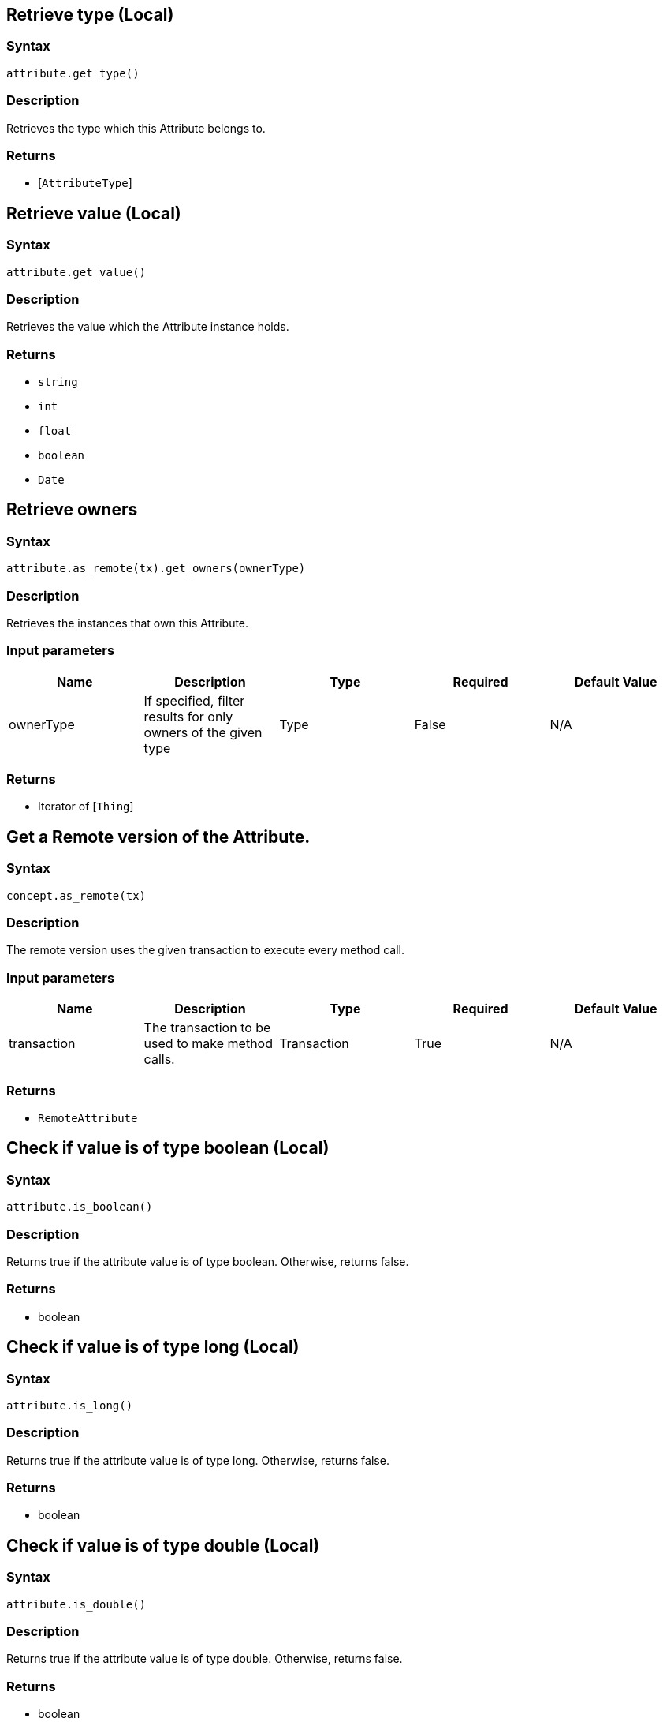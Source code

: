 == Retrieve type (Local)

=== Syntax

[source,python]
----
attribute.get_type()
----

=== Description

Retrieves the type which this Attribute belongs to.

=== Returns

* [`AttributeType`] 

== Retrieve value (Local)

=== Syntax

[source,python]
----
attribute.get_value()
----

=== Description

Retrieves the value which the Attribute instance holds.

=== Returns

* `string`
* `int`
* `float`
* `boolean`
* `Date`

== Retrieve owners

=== Syntax

[source,python]
----
attribute.as_remote(tx).get_owners(ownerType)
----

=== Description

Retrieves the instances that own this Attribute.

=== Input parameters

[options="header"]
|===
|Name |Description |Type |Required |Default Value
| ownerType | If specified, filter results for only owners of the given type | Type | False | N/A
|===

=== Returns

* Iterator of [`Thing`] 

== Get a Remote version of the Attribute.

=== Syntax

[source,python]
----
concept.as_remote(tx)
----

=== Description

The remote version uses the given transaction to execute every method call.

=== Input parameters

[options="header"]
|===
|Name |Description |Type |Required |Default Value
| transaction | The transaction to be used to make method calls. | Transaction | True | N/A
|===

=== Returns

* `RemoteAttribute`

== Check if value is of type boolean (Local)

=== Syntax

[source,python]
----
attribute.is_boolean()
----

=== Description

Returns true if the attribute value is of type boolean. Otherwise, returns false.

=== Returns

* boolean

== Check if value is of type long (Local)

=== Syntax

[source,python]
----
attribute.is_long()
----

=== Description

Returns true if the attribute value is of type long. Otherwise, returns false.

=== Returns

* boolean

== Check if value is of type double (Local)

=== Syntax

[source,python]
----
attribute.is_double()
----

=== Description

Returns true if the attribute value is of type double. Otherwise, returns false.

=== Returns

* boolean

== Check if value is of type string (Local)

=== Syntax

[source,python]
----
attribute.is_string()
----

=== Description

Returns true if the attribute value is of type string. Otherwise, returns false.

=== Returns

* boolean

== Check if value is of type datetime (Local)

=== Syntax

[source,python]
----
attribute.is_datetime()
----

=== Description

Returns true if the attribute value is of type datetime. Otherwise, returns false.

=== Returns

* boolean

== Retrieve an attribute as JSON.

=== Syntax

[source,python]
----
attribute.to_json()
----

=== Returns

* JSON with fields `type`, `value_type` and `value`

